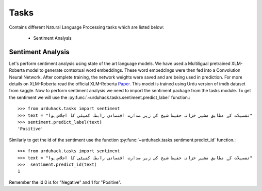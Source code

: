Tasks
=====

Contains different Natural Language Processing tasks which are listed below:

    - Sentiment Analysis

Sentiment Analysis
------------------
Let's perform sentiment analysis using state of the art language models. We have used a Multiligual pretrained
XLM-Roberta model to generate contextual word embeddings. These word embeddings were then fed into a Convolution Neural
Network. After complete training, the network weights were saved and are being used in prediction. For more details on
XLM-Roberta read the official XLM-Roberta `Paper <https://arxiv.org/pdf/1911.02116.pdf>`_. This model is trained using Urdu
version of imdb dataset from kaggle.
Now to perform sentiment analysis we need to import the sentiment package from the tasks module. To get the sentiment
we will use the :py:func:`~urduhack.tasks.sentiment.predict_label` function.::


    >>> from urduhack.tasks import sentiment
    >>> text = "تفصیلات کے مطابق مشیر خزانہ حفیظ شیخ کی زیر صدارت اقتصادی رابطہ کمیٹی کا اجلاس ہوا"
    >>> sentiment.predict_label(text)
    'Positive'

Similarly to get the id of the sentiment use the function :py:func:`~urduhack.tasks.sentiment.predict_id` function.::

    >>> from urduhack.tasks import sentiment
    >>> text = "تفصیلات کے مطابق مشیر خزانہ حفیظ شیخ کی زیر صدارت اقتصادی رابطہ کمیٹی کا اجلاس ہوا"
    >>>  sentiment.predict_id(text)
    1

Remember the id 0 is for "Negative" and 1 for "Positive".
